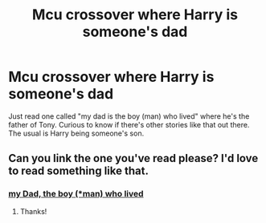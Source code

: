 #+TITLE: Mcu crossover where Harry is someone's dad

* Mcu crossover where Harry is someone's dad
:PROPERTIES:
:Author: bandito91
:Score: 23
:DateUnix: 1579949431.0
:DateShort: 2020-Jan-25
:FlairText: Request
:END:
Just read one called "my dad is the boy (man) who lived" where he's the father of Tony. Curious to know if there's other stories like that out there. The usual is Harry being someone's son.


** Can you link the one you've read please? I'd love to read something like that.
:PROPERTIES:
:Author: jadey86a
:Score: 2
:DateUnix: 1580006599.0
:DateShort: 2020-Jan-26
:END:

*** [[https://archiveofourown.org/works/13159671/chapters/30097362][my Dad, the boy (*man) who lived]]
:PROPERTIES:
:Author: BriannasNZ
:Score: 3
:DateUnix: 1580021405.0
:DateShort: 2020-Jan-26
:END:

**** Thanks!
:PROPERTIES:
:Author: jadey86a
:Score: 1
:DateUnix: 1580034873.0
:DateShort: 2020-Jan-26
:END:
